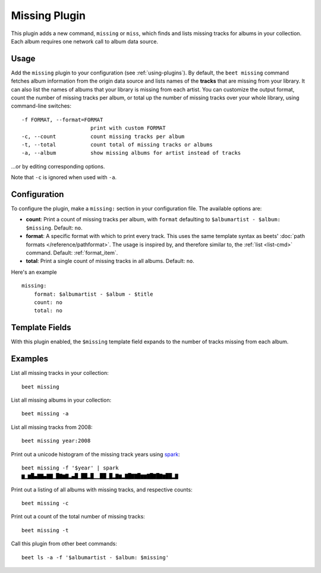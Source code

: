 Missing Plugin
==============

This plugin adds a new command, ``missing`` or ``miss``, which finds and lists
missing tracks for albums in your collection. Each album requires one network
call to album data source.

Usage
-----

Add the ``missing`` plugin to your configuration (see :ref:`using-plugins`). By
default, the ``beet missing`` command fetches album information from the origin
data source and lists names of the **tracks** that are missing from your
library. It can also list the names of albums that
your library is missing from each artist.
You can customize the output format, count
the number of missing tracks per album, or total up the number of missing
tracks over your whole library, using command-line switches::

      -f FORMAT, --format=FORMAT
                            print with custom FORMAT
      -c, --count           count missing tracks per album
      -t, --total           count total of missing tracks or albums
      -a, --album           show missing albums for artist instead of tracks

…or by editing corresponding options.

Note that ``-c`` is ignored when used with ``-a``.

Configuration
-------------

To configure the plugin, make a ``missing:`` section in your
configuration file. The available options are:

- **count**: Print a count of missing tracks per album, with ``format``
  defaulting to ``$albumartist - $album: $missing``.
  Default: ``no``.
- **format**: A specific format with which to print every
  track. This uses the same template syntax as beets'
  :doc:`path formats </reference/pathformat>`. The usage is inspired by, and
  therefore similar to, the :ref:`list <list-cmd>` command.
  Default: :ref:`format_item`.
- **total**: Print a single count of missing tracks in all albums.
  Default: ``no``.

Here's an example ::

    missing:
        format: $albumartist - $album - $title
        count: no
        total: no

Template Fields
---------------

With this plugin enabled, the ``$missing`` template field expands to the
number of tracks missing from each album.

Examples
--------

List all missing tracks in your collection::

  beet missing

List all missing albums in your collection::

  beet missing -a

List all missing tracks from 2008::

  beet missing year:2008

Print out a unicode histogram of the missing track years using `spark`_::

  beet missing -f '$year' | spark
  ▆▁▆█▄▇▇▄▇▇▁█▇▆▇▂▄█▁██▂█▁▁██▁█▂▇▆▂▇█▇▇█▆▆▇█▇█▇▆██▂▇

Print out a listing of all albums with missing tracks, and respective counts::

  beet missing -c

Print out a count of the total number of missing tracks::

  beet missing -t

Call this plugin from other beet commands::

  beet ls -a -f '$albumartist - $album: $missing'

.. _spark: https://github.com/holman/spark
